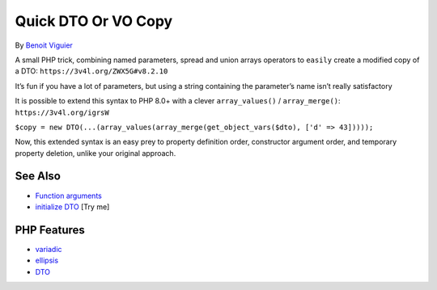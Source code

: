 .. _quick-dto-or-vo-copy:

Quick DTO Or VO Copy
--------------------

.. meta::
	:description:
		Quick DTO Or VO Copy: A small PHP trick, combining named parameters, spread and union arrays operators to ``easily`` create a modified copy of a DTO: ``https://3v4l.
	:twitter:card: summary_large_image
	:twitter:site: @exakat
	:twitter:title: Quick DTO Or VO Copy
	:twitter:description: Quick DTO Or VO Copy: A small PHP trick, combining named parameters, spread and union arrays operators to ``easily`` create a modified copy of a DTO: ``https://3v4l
	:twitter:creator: @exakat
	:twitter:image:src: https://php-tips.readthedocs.io/en/latest/_images/quick-dto.png
	:og:image: https://php-tips.readthedocs.io/en/latest/_images/quick-dto.png
	:og:title: Quick DTO Or VO Copy
	:og:type: article
	:og:description: A small PHP trick, combining named parameters, spread and union arrays operators to ``easily`` create a modified copy of a DTO: ``https://3v4l
	:og:url: https://php-tips.readthedocs.io/en/latest/tips/quick-dto.html
	:og:locale: en

.. raw:: html

	<script type="application/ld+json">{"@context":"https:\/\/schema.org","@graph":[{"@type":"WebPage","@id":"https:\/\/php-tips.readthedocs.io\/en\/latest\/tips\/quick-dto.html","url":"https:\/\/php-tips.readthedocs.io\/en\/latest\/tips\/quick-dto.html","name":"Quick DTO Or VO Copy","isPartOf":{"@id":"https:\/\/www.exakat.io\/"},"datePublished":"Mon, 22 Sep 2025 19:16:15 +0000","dateModified":"Mon, 22 Sep 2025 19:16:15 +0000","description":"A small PHP trick, combining named parameters, spread and union arrays operators to ``easily`` create a modified copy of a DTO: ``https:\/\/3v4l","inLanguage":"en-US","potentialAction":[{"@type":"ReadAction","target":["https:\/\/php-tips.readthedocs.io\/en\/latest\/tips\/quick-dto.html"]}]},{"@type":"WebSite","@id":"https:\/\/www.exakat.io\/","url":"https:\/\/www.exakat.io\/","name":"Exakat","description":"Smart PHP static analysis","inLanguage":"en-US"}]}</script>

By `Benoit Viguier <https://phpc.social/@b_viguier>`_

.. image:: ../images/quick-dto.png

A small PHP trick, combining named parameters, spread and union arrays operators to ``easily`` create a modified copy of a DTO: ``https://3v4l.org/ZWX5G#v8.2.10``

It’s fun if you have a lot of parameters, but using a string containing the parameter’s name isn’t really satisfactory

It is possible to extend this syntax to PHP 8.0+ with a clever ``array_values()`` / ``array_merge()``: ``https://3v4l.org/igrsW``

``$copy = new DTO(...(array_values(array_merge(get_object_vars($dto), ['d' => 43]))));``

Now, this extended syntax is an easy prey to property definition order, constructor argument order, and temporary property deletion, unlike your original approach.

See Also
________

* `Function arguments <https://www.php.net/manual/en/functions.arguments.php>`_
* `initialize DTO <https://3v4l.org/dvtO4>`_ [Try me]


PHP Features
____________

* `variadic <https://php-dictionary.readthedocs.io/en/latest/dictionary/variadic.ini.html>`_

* `ellipsis <https://php-dictionary.readthedocs.io/en/latest/dictionary/ellipsis.ini.html>`_

* `DTO <https://php-dictionary.readthedocs.io/en/latest/dictionary/DTO.ini.html>`_



